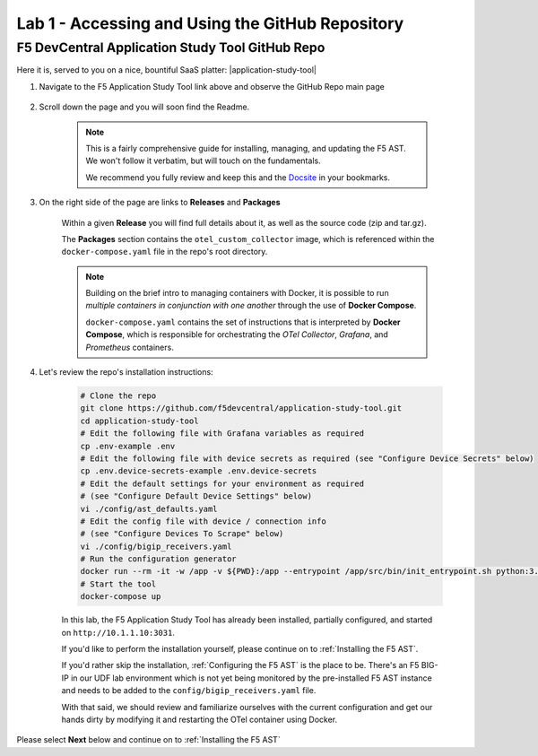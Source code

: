 .. _Accessing and Using the GitHub Repository:

Lab 1 - Accessing and Using the GitHub Repository
=================================================

F5 DevCentral Application Study Tool GitHub Repo
------------------------------------------------

Here it is, served to you on a nice, bountiful SaaS platter: |application-study-tool|

.. |application-study-tool| raw:: html

   <a href="https://github.com/f5devcentral/application-study-tool" target="_blank">f5devcentral / application-study-tool</a>

#. Navigate to the F5 Application Study Tool link above and observe the GitHub Repo main page

    .. image:: images/github_repo_home.png
        :width: 800

#. Scroll down the page and you will soon find the Readme.

    .. image:: images/github_repo_readme.png
        :width: 800

    .. note:: This is a fairly comprehensive guide for installing, managing, and updating the F5 AST. We won't follow it verbatim, but will touch on the fundamentals.
        
        We recommend you fully review and keep this and the `Docsite <https://f5devcentral.github.io/application-study-tool/>`_ in your bookmarks.

#. On the right side of the page are links to **Releases** and **Packages**

    .. image:: images/github_repo_releases_packages.png
        :width: 250

    Within a given **Release** you will find full details about it, as well as the source code (zip and tar.gz).

    The **Packages** section contains the ``otel_custom_collector`` image, which is referenced within the ``docker-compose.yaml`` file in the repo's root directory.

    .. note:: Building on the brief intro to managing containers with Docker, it is possible to run *multiple containers in conjunction with one another* through the use of **Docker Compose**.

        ``docker-compose.yaml`` contains the set of instructions that is interpreted by **Docker Compose**, which is responsible for orchestrating the *OTel Collector*, *Grafana*, and *Prometheus* containers.

#. Let's review the repo's installation instructions:

    .. code-block:: console

        # Clone the repo
        git clone https://github.com/f5devcentral/application-study-tool.git
        cd application-study-tool
        # Edit the following file with Grafana variables as required
        cp .env-example .env
        # Edit the following file with device secrets as required (see "Configure Device Secrets" below)
        cp .env.device-secrets-example .env.device-secrets
        # Edit the default settings for your environment as required
        # (see "Configure Default Device Settings" below)
        vi ./config/ast_defaults.yaml
        # Edit the config file with device / connection info
        # (see "Configure Devices To Scrape" below)
        vi ./config/bigip_receivers.yaml
        # Run the configuration generator
        docker run --rm -it -w /app -v ${PWD}:/app --entrypoint /app/src/bin/init_entrypoint.sh python:3.12.6-slim-bookworm --generate-config
        # Start the tool
        docker-compose up

    In this lab, the F5 Application Study Tool has already been installed, partially configured, and started on ``http://10.1.1.10:3031``.

    If you'd like to perform the installation yourself, please continue on to :ref:`Installing the F5 AST`.
    
    If you'd rather skip the installation, :ref:`Configuring the F5 AST` is the place to be. There's an F5 BIG-IP in our UDF lab environment which is not yet being monitored by the pre-installed F5 AST instance and needs to be added to the ``config/bigip_receivers.yaml`` file.

    With that said, we should review and familiarize ourselves with the current configuration and get our hands dirty by modifying it and restarting the OTel container using Docker.

Please select **Next** below and continue on to :ref:`Installing the F5 AST`